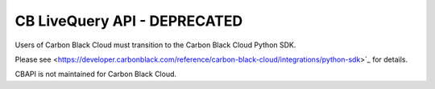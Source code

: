.. _livequery_api:

CB LiveQuery API - DEPRECATED
=============================

Users of Carbon Black Cloud must transition to the Carbon Black Cloud Python SDK.

Please see
<https://developer.carbonblack.com/reference/carbon-black-cloud/integrations/python-sdk>`_
for details.

CBAPI is not maintained for Carbon Black Cloud.
